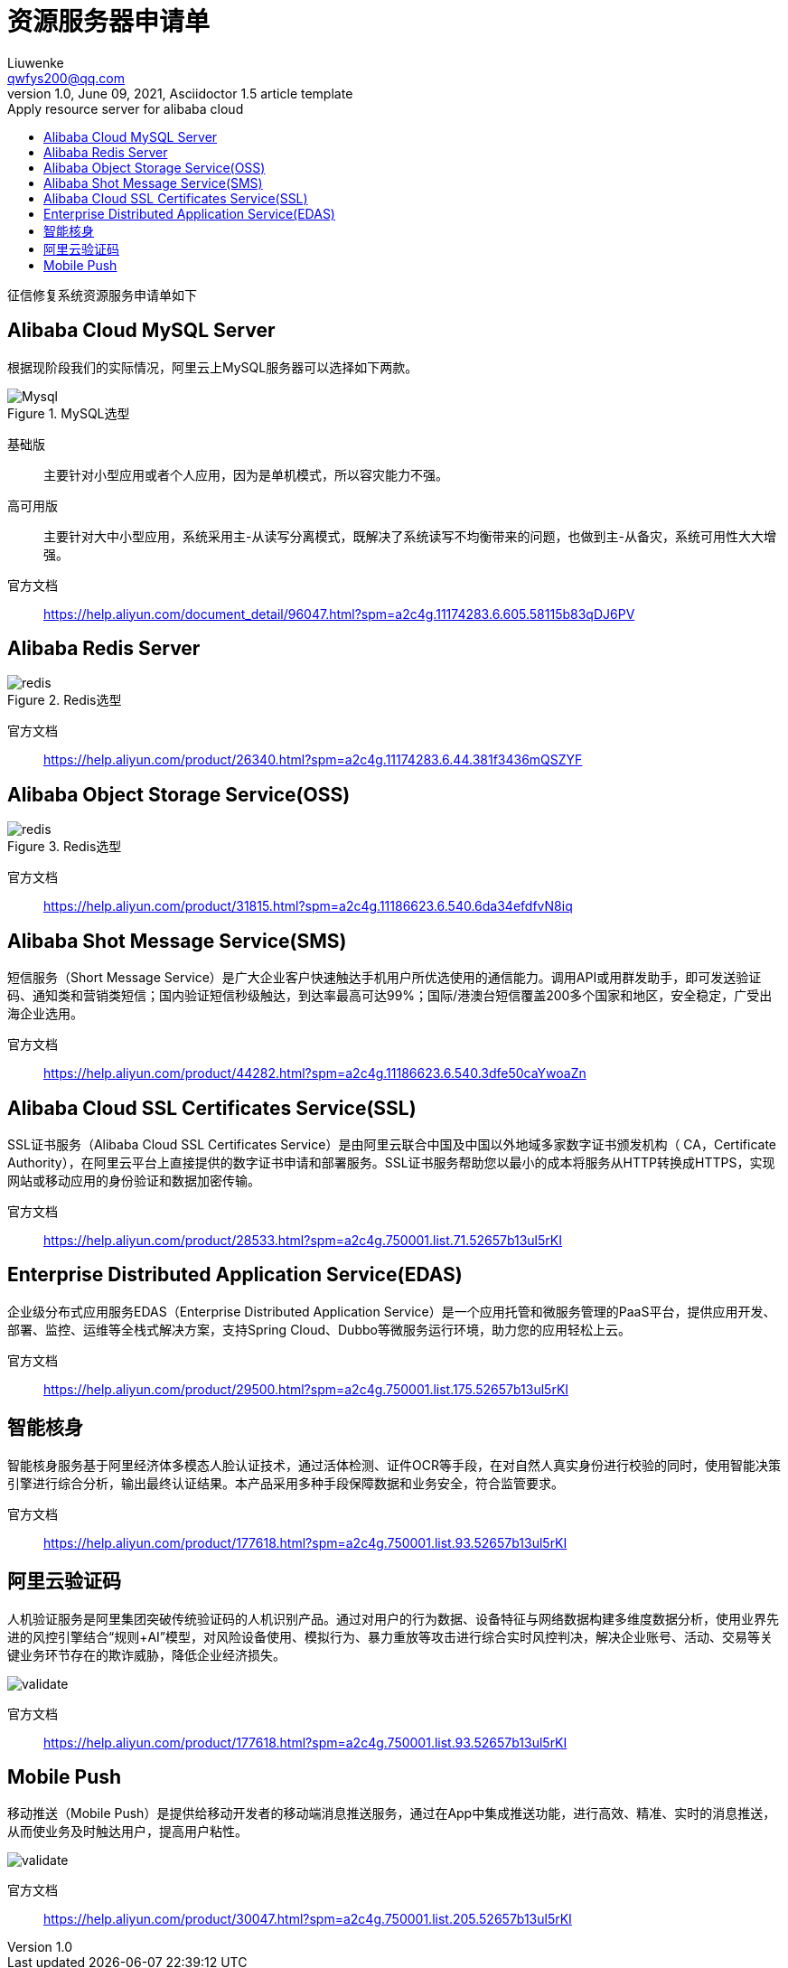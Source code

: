 = 资源服务器申请单
Liuwenke <qwfys200@qq.com>
1.0, June 09, 2021, Asciidoctor 1.5 article template
:toc:
:toc-title: Apply resource server for alibaba cloud
:toclevels: 4
:icons: font
:pdf-fontsdir: fonts
:quick-uri: http://asciidoctor.org/docs/asciidoc-syntax-quick-reference/

征信修复系统资源服务申请单如下

== Alibaba Cloud MySQL Server

根据现阶段我们的实际情况，阿里云上MySQL服务器可以选择如下两款。

.MySQL选型
image::mysql00.png[Mysql]

基础版::

主要针对小型应用或者个人应用，因为是单机模式，所以容灾能力不强。

高可用版::

主要针对大中小型应用，系统采用主-从读写分离模式，既解决了系统读写不均衡带来的问题，也做到主-从备灾，系统可用性大大增强。

官方文档::

https://help.aliyun.com/document_detail/96047.html?spm=a2c4g.11174283.6.605.58115b83qDJ6PV

== Alibaba Redis Server

.Redis选型
image::redis00.png[redis]

官方文档::

https://help.aliyun.com/product/26340.html?spm=a2c4g.11174283.6.44.381f3436mQSZYF

== Alibaba Object Storage Service(OSS)

.Redis选型
image::redis00.png[redis]

官方文档::

https://help.aliyun.com/product/31815.html?spm=a2c4g.11186623.6.540.6da34efdfvN8iq

== Alibaba Shot Message Service(SMS)

短信服务（Short Message Service）是广大企业客户快速触达手机用户所优选使用的通信能力。调用API或用群发助手，即可发送验证码、通知类和营销类短信；国内验证短信秒级触达，到达率最高可达99%；国际/港澳台短信覆盖200多个国家和地区，安全稳定，广受出海企业选用。

官方文档::

https://help.aliyun.com/product/44282.html?spm=a2c4g.11186623.6.540.3dfe50caYwoaZn

== Alibaba Cloud SSL Certificates Service(SSL)

SSL证书服务（Alibaba Cloud SSL Certificates Service）是由阿里云联合中国及中国以外地域多家数字证书颁发机构（ CA，Certificate Authority），在阿里云平台上直接提供的数字证书申请和部署服务。SSL证书服务帮助您以最小的成本将服务从HTTP转换成HTTPS，实现网站或移动应用的身份验证和数据加密传输。

官方文档::

https://help.aliyun.com/product/28533.html?spm=a2c4g.750001.list.71.52657b13ul5rKI

== Enterprise Distributed Application Service(EDAS)

企业级分布式应用服务EDAS（Enterprise Distributed Application Service）是一个应用托管和微服务管理的PaaS平台，提供应用开发、部署、监控、运维等全栈式解决方案，支持Spring Cloud、Dubbo等微服务运行环境，助力您的应用轻松上云。

官方文档::

https://help.aliyun.com/product/29500.html?spm=a2c4g.750001.list.175.52657b13ul5rKI

== 智能核身

智能核身服务基于阿里经济体多模态人脸认证技术，通过活体检测、证件OCR等手段，在对自然人真实身份进行校验的同时，使用智能决策引擎进行综合分析，输出最终认证结果。本产品采用多种手段保障数据和业务安全，符合监管要求。

官方文档::

https://help.aliyun.com/product/177618.html?spm=a2c4g.750001.list.93.52657b13ul5rKI


== 阿里云验证码

人机验证服务是阿里集团突破传统验证码的人机识别产品。通过对用户的行为数据、设备特征与网络数据构建多维度数据分析，使用业界先进的风控引擎结合“规则+AI”模型，对风险设备使用、模拟行为、暴力重放等攻击进行综合实时风控判决，解决企业账号、活动、交易等关键业务环节存在的欺诈威胁，降低企业经济损失。

image:validate.png[]

官方文档::

https://help.aliyun.com/product/177618.html?spm=a2c4g.750001.list.93.52657b13ul5rKI


== Mobile Push

移动推送（Mobile Push）是提供给移动开发者的移动端消息推送服务，通过在App中集成推送功能，进行高效、精准、实时的消息推送，从而使业务及时触达用户，提高用户粘性。

image:validate.png[]

官方文档::

https://help.aliyun.com/product/30047.html?spm=a2c4g.750001.list.205.52657b13ul5rKI












































































